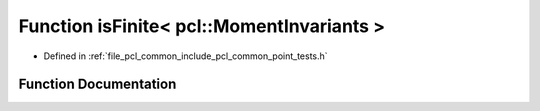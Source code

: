 .. _exhale_function_namespacepcl_1a28eaa01a82e41dabf54825ee6e89634e:

Function isFinite< pcl::MomentInvariants >
==========================================

- Defined in :ref:`file_pcl_common_include_pcl_common_point_tests.h`


Function Documentation
----------------------


.. doxygenfunction:: isFinite< pcl::MomentInvariants >(const pcl::MomentInvariants&)
